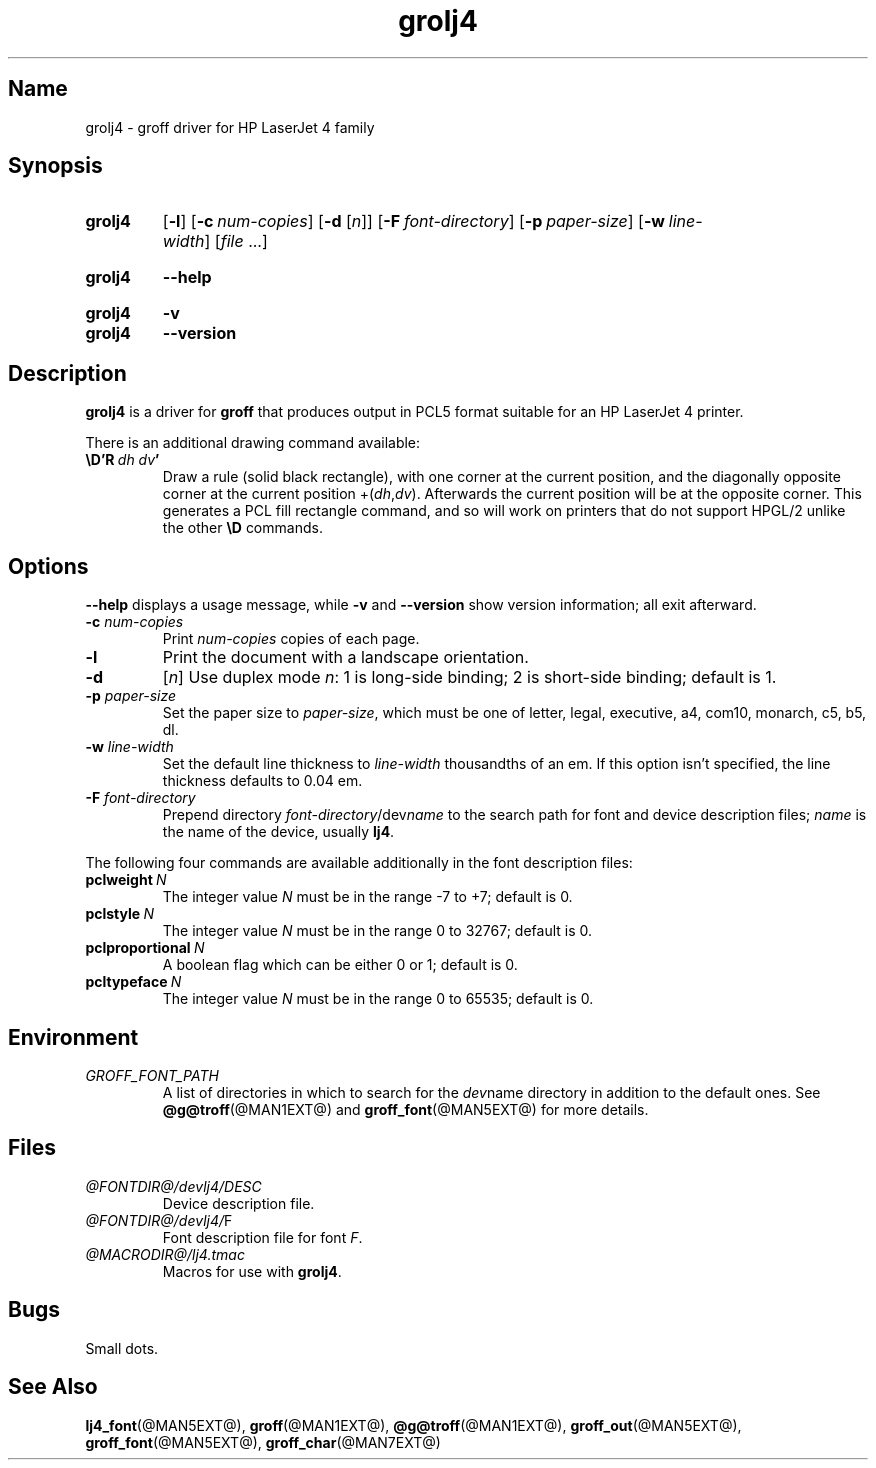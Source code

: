 .TH grolj4 @MAN1EXT@ "@MDATE@" "groff @VERSION@"
.SH Name
grolj4 \- groff driver for HP LaserJet 4 family
.
.
.\" ====================================================================
.\" Legal Terms
.\" ====================================================================
.\"
.\" Copyright (C) 1994-2018 Free Software Foundation, Inc.
.\"
.\" Permission is granted to make and distribute verbatim copies of this
.\" manual provided the copyright notice and this permission notice are
.\" preserved on all copies.
.\"
.\" Permission is granted to copy and distribute modified versions of
.\" this manual under the conditions for verbatim copying, provided that
.\" the entire resulting derived work is distributed under the terms of
.\" a permission notice identical to this one.
.\"
.\" Permission is granted to copy and distribute translations of this
.\" manual into another language, under the above conditions for
.\" modified versions, except that this permission notice may be
.\" included in translations approved by the Free Software Foundation
.\" instead of in the original English.
.
.
.\" Save and disable compatibility mode (for, e.g., Solaris 10/11).
.do nr *groff_grolj4_1_man_C \n[.cp]
.cp 0
.
.
.\" ====================================================================
.SH Synopsis
.\" ====================================================================
.
.SY grolj4
.OP \-l
.OP \-c num-copies
.RB [ \-d
.RI [ n ]]
.OP \-F font-directory
.OP \-p paper-size
.OP \-w line-width
.RI [ file
\&.\|.\|.\&]
.YS
.
.
.SY grolj4
.B \-\-help
.YS
.
.
.SY grolj4
.B \-v
.
.SY grolj4
.B \-\-version
.YS
.
.
.\" ====================================================================
.SH Description
.\" ====================================================================
.
.B grolj4
is a driver for
.B groff
that produces output in PCL5 format suitable for an HP LaserJet 4
printer.
.
.
.LP
There is an additional drawing command available:
.
.TP
.BI \eD'R\  dh\ dv '
Draw a rule (solid black rectangle), with one corner at the current
position, and the diagonally opposite corner at the current position
.RI +( dh , dv ).
.
Afterwards the current position will be at the opposite corner.
.
This generates a PCL fill rectangle command, and so will work on
printers that do not support HPGL/2 unlike the other
.B \eD
commands.
.
.
.\" ====================================================================
.SH Options
.\" ====================================================================
.
.B \-\-help
displays a usage message,
while
.B \-v
and
.B \-\-version
show version information;
all exit afterward.
.
.
.TP
.BI \-c " num-copies"
Print
.I num-copies
copies of each page.
.
.
.TP
.B \-l
Print the document with a landscape orientation.
.
.
.TP
.B \-d\c
.RI " [" n ]
Use duplex mode
.IR n :
1\ is long-side binding; 2\ is short-side binding;
default is\ 1.
.
.
.TP
.BI \-p " paper-size"
Set the paper size to
.IR paper-size ,
which must be one of
letter, legal, executive, a4, com10, monarch, c5, b5, dl.
.
.
.TP
.BI \-w " line-width"
Set the default line thickness to
.I line-width
thousandths of an em.
.
If this option isn't specified, the line thickness defaults to
0.04\~em.
.
.
.TP
.BI \-F " font-directory"
Prepend directory
.IR font-directory /dev name
to the search path for font and device description files;
.I name
is the name of the device, usually
.BR lj4 .
.
.
.LP
The following four commands are available additionally in the
font description files:
.
.
.TP
.BI pclweight \ N
The integer value
.I N
must be in the range \-7 to +7; default is\~0.
.
.
.TP
.BI pclstyle \ N
The integer value
.I N
must be in the range 0 to 32767; default is\~0.
.
.
.TP
.BI pclproportional \ N
A boolean flag which can be either 0 or\~1; default is\~0.
.
.
.TP
.BI pcltypeface \ N
The integer value
.I N
must be in the range 0 to 65535; default is\~0.
.
.
.\" ====================================================================
.SH Environment
.\" ====================================================================
.
.TP
.I GROFF_FONT_PATH
A list of directories in which to search for the
.IR dev name
directory in addition to the default ones.
.
See
.BR @g@troff (@MAN1EXT@)
and
.BR \%groff_font (@MAN5EXT@)
for more details.
.
.
.\" ====================================================================
.SH Files
.\" ====================================================================
.
.TP
.I @FONTDIR@/devlj4/DESC
Device description file.
.
.TP
.IR @FONTDIR@/devlj4/ F
Font description file for font
.IR F .
.
.TP
.I @MACRODIR@/lj4.tmac
Macros for use with
.BR grolj4 .
.
.
.\" ====================================================================
.SH Bugs
.\" ====================================================================
.
Small dots.
.
.
.\" ====================================================================
.SH "See Also"
.\" ====================================================================
.
.BR lj4_font (@MAN5EXT@),
.BR groff (@MAN1EXT@),
.BR @g@troff (@MAN1EXT@),
.BR groff_out (@MAN5EXT@),
.BR groff_font (@MAN5EXT@),
.BR groff_char (@MAN7EXT@)
.
.
.\" Restore compatibility mode (for, e.g., Solaris 10/11).
.cp \n[*groff_grolj4_1_man_C]
.
.
.\" Local Variables:
.\" fill-column: 72
.\" mode: nroff
.\" End:
.\" vim: set filetype=groff textwidth=72:
